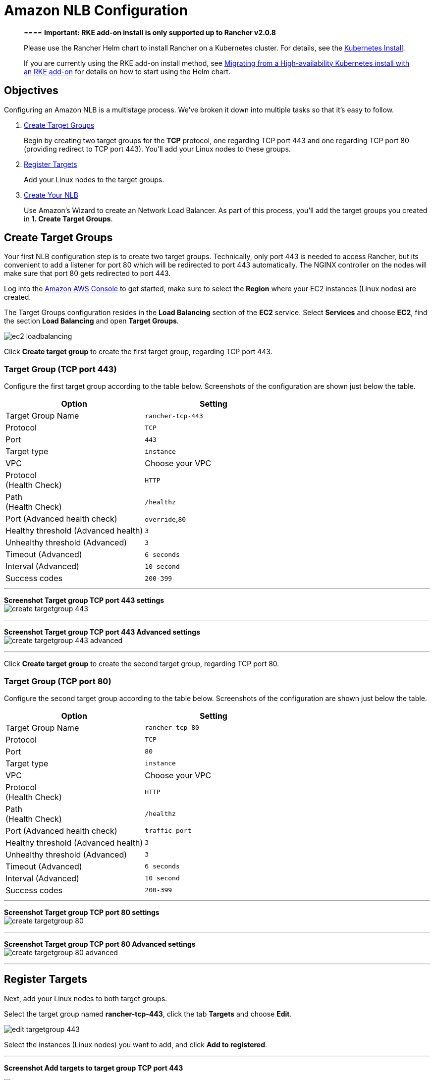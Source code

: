 = Amazon NLB Configuration

____
==== *Important: RKE add-on install is only supported up to Rancher v2.0.8*

Please use the Rancher Helm chart to install Rancher on a Kubernetes cluster. For details, see the xref:../../../../../resources/helm-version-requirements.adoc[Kubernetes Install].

If you are currently using the RKE add-on install method, see xref:../../../../../install-upgrade-on-a-kubernetes-cluster/upgrades/migrating-from-rke-add-on.adoc[Migrating from a High-availability Kubernetes install with an RKE add-on] for details on how to start using the Helm chart.
____

== Objectives

Configuring an Amazon NLB is a multistage process. We've broken it down into multiple tasks so that it's easy to follow.

. <<create-target-groups,Create Target Groups>>
+
Begin by creating two target groups for the *TCP* protocol, one regarding TCP port 443 and one regarding TCP port 80 (providing redirect to TCP port 443). You'll add your Linux nodes to these groups.

. <<register-targets,Register Targets>>
+
Add your Linux nodes to the target groups.

. <<create-your-nlb,Create Your NLB>>
+
Use Amazon's Wizard to create an Network Load Balancer. As part of this process, you'll add the target groups you created in *1. Create Target Groups*.

== Create Target Groups

Your first NLB configuration step is to create two target groups. Technically, only port 443 is needed to access Rancher, but its convenient to add a listener for port 80 which will be redirected to port 443 automatically. The NGINX controller on the nodes will make sure that port 80 gets redirected to port 443.

Log into the https://console.aws.amazon.com/ec2/[Amazon AWS Console] to get started, make sure to select the *Region* where your EC2 instances (Linux nodes) are created.

The Target Groups configuration resides in the *Load Balancing* section of the *EC2* service. Select *Services* and choose *EC2*, find the section *Load Balancing* and open *Target Groups*.

image::/img/ha/nlb/ec2-loadbalancing.png[]

Click *Create target group* to create the first target group, regarding TCP port 443.

=== Target Group (TCP port 443)

Configure the first target group according to the table below. Screenshots of the configuration are shown just below the table.

|===
| Option | Setting

| Target Group Name
| `rancher-tcp-443`

| Protocol
| `TCP`

| Port
| `443`

| Target type
| `instance`

| VPC
| Choose your VPC

| Protocol +
(Health Check)
| `HTTP`

| Path +
(Health Check)
| `/healthz`

| Port (Advanced health check)
| `override`,`80`

| Healthy threshold (Advanced health)
| `3`

| Unhealthy threshold (Advanced)
| `3`

| Timeout (Advanced)
| `6 seconds`

| Interval (Advanced)
| `10 second`

| Success codes
| `200-399`
|===

'''

*Screenshot Target group TCP port 443 settings* +
image:/img/ha/nlb/create-targetgroup-443.png[]

'''

*Screenshot Target group TCP port 443 Advanced settings* +
image:/img/ha/nlb/create-targetgroup-443-advanced.png[]

'''

Click *Create target group* to create the second target group, regarding TCP port 80.

=== Target Group (TCP port 80)

Configure the second target group according to the table below. Screenshots of the configuration are shown just below the table.

|===
| Option | Setting

| Target Group Name
| `rancher-tcp-80`

| Protocol
| `TCP`

| Port
| `80`

| Target type
| `instance`

| VPC
| Choose your VPC

| Protocol +
(Health Check)
| `HTTP`

| Path +
(Health Check)
| `/healthz`

| Port (Advanced health check)
| `traffic port`

| Healthy threshold (Advanced health)
| `3`

| Unhealthy threshold (Advanced)
| `3`

| Timeout (Advanced)
| `6 seconds`

| Interval (Advanced)
| `10 second`

| Success codes
| `200-399`
|===

'''

*Screenshot Target group TCP port 80 settings* +
image:/img/ha/nlb/create-targetgroup-80.png[]

'''

*Screenshot Target group TCP port 80 Advanced settings* +
image:/img/ha/nlb/create-targetgroup-80-advanced.png[]

'''

== Register Targets

Next, add your Linux nodes to both target groups.

Select the target group named *rancher-tcp-443*, click the tab *Targets* and choose *Edit*.

image::/img/ha/nlb/edit-targetgroup-443.png[]

Select the instances (Linux nodes) you want to add, and click *Add to registered*.

'''

*Screenshot Add targets to target group TCP port 443* +

image::/img/ha/nlb/add-targets-targetgroup-443.png[]

'''

*Screenshot Added targets to target group TCP port 443* +

image::/img/ha/nlb/added-targets-targetgroup-443.png[]

When the instances are added, click *Save* on the bottom right of the screen.

Repeat those steps, replacing *rancher-tcp-443* with *rancher-tcp-80*. The same instances need to be added as targets to this target group.

== Create Your NLB

Use Amazon's Wizard to create an Network Load Balancer. As part of this process, you'll add the target groups you created in <<create-target-groups,Create Target Groups>>.

. From your web browser, navigate to the https://console.aws.amazon.com/ec2/[Amazon EC2 Console].
. From the navigation pane, choose *LOAD BALANCING* > *Load Balancers*.
. Click *Create Load Balancer*.
. Choose *Network Load Balancer* and click *Create*.
. Complete the *Step 1: Configure Load Balancer* form.
 ** *Basic Configuration*
  *** Name: `rancher`
  *** Scheme: `internet-facing`
 ** *Listeners*
+
Add the *Load Balancer Protocols* and *Load Balancer Ports* below.

  *** `TCP`: `443`

 ** *Availability Zones*
  *** Select Your *VPC* and *Availability Zones*.
. Complete the *Step 2: Configure Routing* form.
 ** From the *Target Group* drop-down, choose *Existing target group*.
 ** From the *Name* drop-down, choose `rancher-tcp-443`.
 ** Open *Advanced health check settings*, and configure *Interval* to `10 seconds`.
. Complete *Step 3: Register Targets*. Since you registered your targets earlier, all you have to do is click *Next: Review*.
. Complete *Step 4: Review*. Look over the load balancer details and click *Create* when you're satisfied.
. After AWS creates the NLB, click *Close*.

== Add listener to NLB for TCP port 80

. Select your newly created NLB and select the *Listeners* tab.
. Click *Add listener*.
. Use `TCP`:``80`` as *Protocol* : *Port*
. Click *Add action* and choose *Forward to...*
. From the *Forward to* drop-down, choose `rancher-tcp-80`.
. Click *Save* in the top right of the screen.
